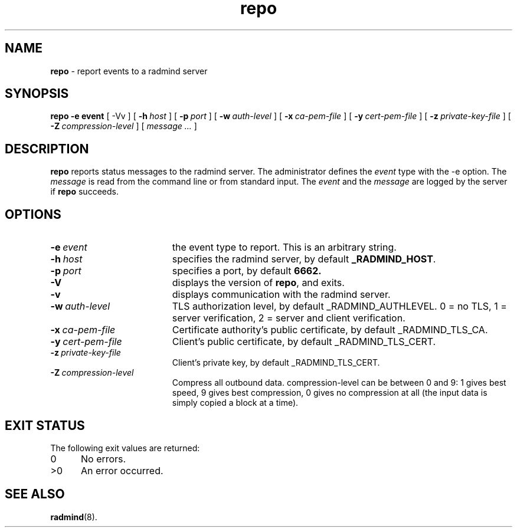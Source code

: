 .TH repo "1" "_RADMIND_BUILD_DATE" "RSUG" "User Commands"
.SH NAME
.B repo 
\- report events to a radmind server
.SH SYNOPSIS
.B repo
.BI \-e\ event
[
.RI \-Vv
] [
.BI \-h\  host
] [
.BI \-p\  port
] [
.BI \-w\  auth-level
] [
.BI \-x\  ca-pem-file
] [
.BI \-y\  cert-pem-file
] [
.BI \-z\  private-key-file
] [
.BI \-Z\  compression-level
] [
.I message ...
]
.SH DESCRIPTION
.B repo
reports status messages to the radmind server. The administrator defines
the
.I event
type with the -e option. The
.I message
is read from the command line or from standard input. The
.I event
and the
.I message
are logged by the server if
.B repo
succeeds.
.SH OPTIONS
.TP 19
.BI \-e\  event
the event type to report. This is an arbitrary string.
.TP 19
.BI \-h\  host
specifies the radmind server, by default
.BR _RADMIND_HOST .
.TP 19
.BI \-p\  port
specifies a port, by default
.B 6662.
.TP 19
.B \-V
displays the version of
.BR repo ,
and exits.
.TP 19
.B \-v
displays communication with the radmind server.
.TP 19
.BI \-w\  auth-level
TLS authorization level, by default _RADMIND_AUTHLEVEL.
0 = no TLS, 1 = server verification, 2 = server and client verification.
.TP 19
.BI \-x\  ca-pem-file
Certificate authority's public certificate, by default _RADMIND_TLS_CA.
.TP 19
.BI \-y\  cert-pem-file
Client's public certificate, by default _RADMIND_TLS_CERT.
.TP 19
.BI \-z\  private-key-file
Client's private key, by default _RADMIND_TLS_CERT.
.TP 19
.BI \-Z\  compression-level
Compress all outbound data.  compression-level can be between 0 and 9:
1 gives best speed, 9 gives best compression, 0 gives no compression at
all (the input data is simply copied a block at a time).
.SH EXIT STATUS
The following exit values are returned:
.TP 5
0
No errors.
.TP 5
>0
An error occurred.
.SH SEE ALSO
.BR radmind (8).
